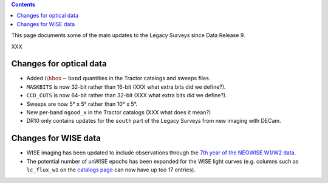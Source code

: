 .. title: Updates since DR9
.. slug: updates
.. tags: 
.. has_math: yes

.. |deg|    unicode:: U+000B0 .. DEGREE SIGN

.. class:: pull-right well

.. contents::

This page documents some of the main updates to the Legacy Surveys since Data Release 9.

.. _`DESI`: https://desi.lbl.gov
.. _`DR8`: ../../dr7/description

XXX

Changes for optical data
========================

* Added :math:`i\hbox{-}\mathrm{band}` quantities in the Tractor catalogs and sweeps files.

* ``MASKBITS`` is now 32-bit rather than 16-bit (XXX what extra bits did we define?).

* ``CCD_CUTS`` is now 64-bit rather than 32-bit (XXX what extra bits did we define?).

* Sweeps are now 5\ |deg| x 5\ |deg| rather than 10\ |deg| x 5\ |deg|.

* New per-band ``ngood_x`` in the Tractor catalogs (XXX what does it mean?)

* DR10 only contains updates for the ``south`` part of the Legacy Surveys from new imaging with DECam.

Changes for WISE data
=====================
* WISE imaging has been updated to include observations through the `7th year of the NEOWISE W1/W2 data`_.
* The potential number of unWISE epochs has been expanded for the WISE light curves (e.g. columns such as ``lc_flux_w1`` on the `catalogs page`_ can now have up too 17 entries).

.. _`7th year of the NEOWISE W1/W2 data`: http://wise2.ipac.caltech.edu/docs/release/neowise/neowise_2021_release_intro.html
.. _`catalogs page`: ../catalogs

